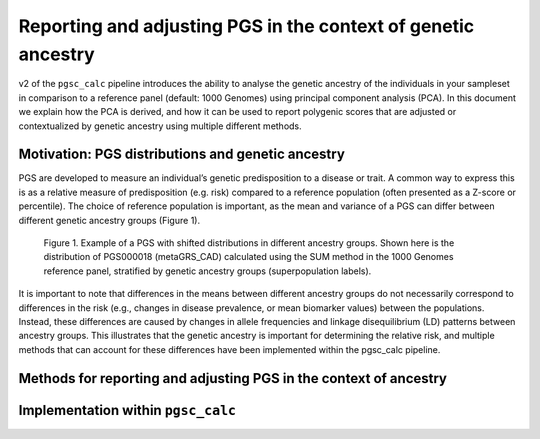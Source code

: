 .. _norm:

Reporting and adjusting PGS in the context of genetic ancestry
==============================================================

v2 of the ``pgsc_calc`` pipeline introduces the ability to analyse the genetic ancestry
of the individuals in your sampleset in comparison to a reference panel (default:
1000 Genomes) using principal component analysis (PCA). In this document we explain how the
PCA is derived, and how it can be used to report polygenic scores that are adjusted or
contextualized by genetic ancestry using multiple different methods.


Motivation: PGS distributions and genetic ancestry
--------------------------------------------------
PGS are developed to measure an individual’s genetic predisposition to a disease or trait.
A common way to express this is as a relative measure of predisposition (e.g. risk) compared to
a reference population (often presented as a Z-score or percentile). The choice of reference
population is important, as the mean and variance of a PGS can differ between different genetic
ancestry groups (Figure 1).

.. figure:: screenshots/p_SUM.png
    :width: 600
    :alt: Example PGS distributions stratified by population groups.

    Figure 1. Example of a PGS with shifted distributions in different ancestry groups.
    Shown here is the distribution of PGS000018 (metaGRS_CAD) calculated using the SUM method
    in the 1000 Genomes reference panel, stratified by genetic ancestry groups (superpopulation labels).



It is important to note that differences in the means between different ancestry groups do not
necessarily correspond to differences in the risk (e.g., changes in disease prevalence, or mean
biomarker values) between the populations. Instead, these differences are caused by changes in
allele frequencies and linkage disequilibrium (LD) patterns between ancestry groups. This illustrates
that the genetic ancestry is important for determining the relative risk, and multiple methods that can
account for these differences have been implemented within the pgsc_calc pipeline.

Methods for reporting and adjusting PGS in the context of ancestry
------------------------------------------------------------------


Implementation within ``pgsc_calc``
-----------------------------------

